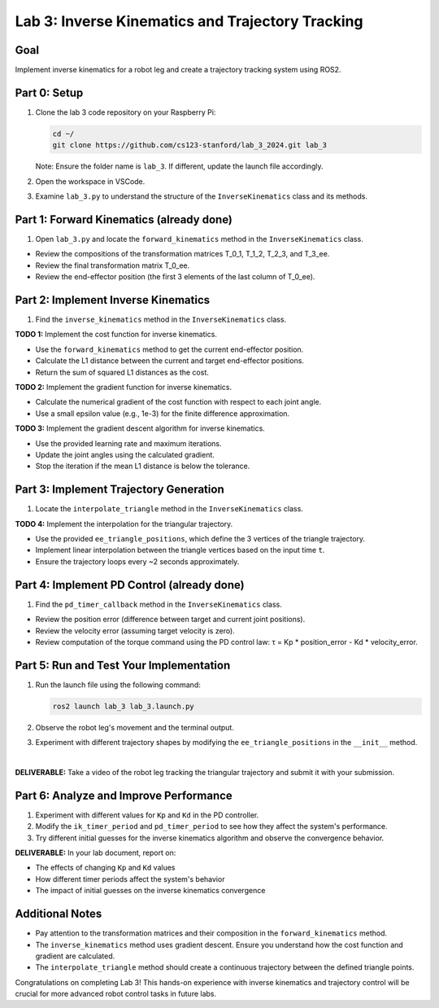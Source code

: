 Lab 3: Inverse Kinematics and Trajectory Tracking
================================================

Goal
----
Implement inverse kinematics for a robot leg and create a trajectory tracking system using ROS2.

Part 0: Setup
-------------

1. Clone the lab 3 code repository on your Raspberry Pi:

   .. code-block:: bash

      cd ~/
      git clone https://github.com/cs123-stanford/lab_3_2024.git lab_3

   Note: Ensure the folder name is ``lab_3``. If different, update the launch file accordingly.

2. Open the workspace in VSCode.

3. Examine ``lab_3.py`` to understand the structure of the ``InverseKinematics`` class and its methods.

Part 1: Forward Kinematics (already done)
------------------------------------

1. Open ``lab_3.py`` and locate the ``forward_kinematics`` method in the ``InverseKinematics`` class.

- Review the compositions of the transformation matrices T_0_1, T_1_2, T_2_3, and T_3_ee.
- Review the final transformation matrix T_0_ee.
- Review the end-effector position (the first 3 elements of the last column of T_0_ee).

Part 2: Implement Inverse Kinematics
------------------------------------

1. Find the ``inverse_kinematics`` method in the ``InverseKinematics`` class.

**TODO 1:** Implement the cost function for inverse kinematics.

- Use the ``forward_kinematics`` method to get the current end-effector position.
- Calculate the L1 distance between the current and target end-effector positions.
- Return the sum of squared L1 distances as the cost.

**TODO 2:** Implement the gradient function for inverse kinematics.

- Calculate the numerical gradient of the cost function with respect to each joint angle.
- Use a small epsilon value (e.g., 1e-3) for the finite difference approximation.

**TODO 3:** Implement the gradient descent algorithm for inverse kinematics.

- Use the provided learning rate and maximum iterations.
- Update the joint angles using the calculated gradient.
- Stop the iteration if the mean L1 distance is below the tolerance.

Part 3: Implement Trajectory Generation
---------------------------------------

1. Locate the ``interpolate_triangle`` method in the ``InverseKinematics`` class.

**TODO 4:** Implement the interpolation for the triangular trajectory.

- Use the provided ``ee_triangle_positions``, which define the 3 vertices of the triangle trajectory.
- Implement linear interpolation between the triangle vertices based on the input time ``t``.
- Ensure the trajectory loops every ~2 seconds approximately.

Part 4: Implement PD Control (already done)
----------------------------

1. Find the ``pd_timer_callback`` method in the ``InverseKinematics`` class.

- Review the position error (difference between target and current joint positions).
- Review the velocity error (assuming target velocity is zero).
- Review computation of the torque command using the PD control law: τ = Kp * position_error - Kd * velocity_error.

Part 5: Run and Test Your Implementation
----------------------------------------

1. Run the launch file using the following command:

   .. code-block:: bash

      ros2 launch lab_3 lab_3.launch.py

2. Observe the robot leg's movement and the terminal output.

3. Experiment with different trajectory shapes by modifying the ``ee_triangle_positions`` in the ``__init__`` method.

.. raw:: html

    <div style="position: relative; padding-bottom: 56.25%; height: 0; overflow: hidden; max-width: 100%; height: auto;">
        <iframe src="https://www.youtube.com/embed/ygwWZw50yw0" frameborder="0" allowfullscreen style="position: absolute; top: 0; left: 0; width: 100%; height: 100%;"></iframe>
    </div>
|

**DELIVERABLE:** Take a video of the robot leg tracking the triangular trajectory and submit it with your submission.

Part 6: Analyze and Improve Performance
---------------------------------------

1. Experiment with different values for ``Kp`` and ``Kd`` in the PD controller.

2. Modify the ``ik_timer_period`` and ``pd_timer_period`` to see how they affect the system's performance.

3. Try different initial guesses for the inverse kinematics algorithm and observe the convergence behavior.

**DELIVERABLE:** In your lab document, report on:

- The effects of changing ``Kp`` and ``Kd`` values
- How different timer periods affect the system's behavior
- The impact of initial guesses on the inverse kinematics convergence

Additional Notes
----------------

- Pay attention to the transformation matrices and their composition in the ``forward_kinematics`` method.
- The ``inverse_kinematics`` method uses gradient descent. Ensure you understand how the cost function and gradient are calculated.
- The ``interpolate_triangle`` method should create a continuous trajectory between the defined triangle points.

Congratulations on completing Lab 3! This hands-on experience with inverse kinematics and trajectory control will be crucial for more advanced robot control tasks in future labs.